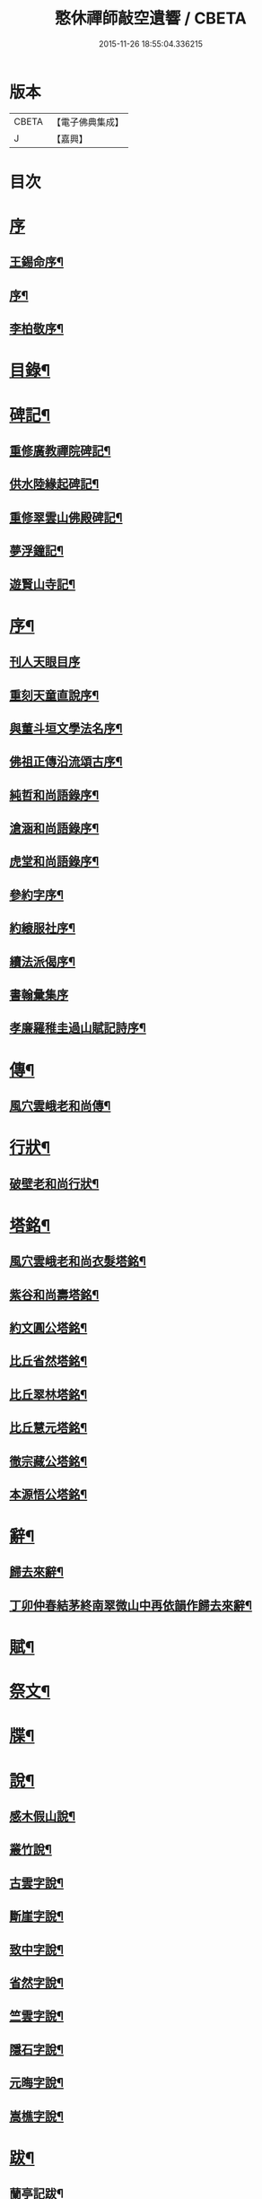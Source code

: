 #+TITLE: 憨休禪師敲空遺響 / CBETA
#+DATE: 2015-11-26 18:55:04.336215
* 版本
 |     CBETA|【電子佛典集成】|
 |         J|【嘉興】    |

* 目次
* [[file:KR6q0229_001.txt::001-0243a1][序]]
** [[file:KR6q0229_001.txt::001-0243a2][王錫命序¶]]
** [[file:KR6q0229_001.txt::001-0243a22][序¶]]
** [[file:KR6q0229_001.txt::0243b7][李柏敬序¶]]
* [[file:KR6q0229_001.txt::0243c22][目錄¶]]
* [[file:KR6q0229_001.txt::0244b5][碑記¶]]
** [[file:KR6q0229_001.txt::0244b6][重修廣教禪院碑記¶]]
** [[file:KR6q0229_001.txt::0245b14][供水陸緣起碑記¶]]
** [[file:KR6q0229_001.txt::0245c18][重修翠雲山佛殿碑記¶]]
** [[file:KR6q0229_001.txt::0246a10][夢浮鐘記¶]]
** [[file:KR6q0229_001.txt::0246b24][遊賢山寺記¶]]
* [[file:KR6q0229_001.txt::0247a30][序¶]]
** [[file:KR6q0229_001.txt::0247a30][刊人天眼目序]]
** [[file:KR6q0229_001.txt::0247b14][重刻天童直說序¶]]
** [[file:KR6q0229_001.txt::0247c24][與董斗垣文學法名序¶]]
** [[file:KR6q0229_001.txt::0248b4][佛祖正傳沿流頌古序¶]]
** [[file:KR6q0229_001.txt::0248b16][純哲和尚語錄序¶]]
** [[file:KR6q0229_001.txt::0248c4][滄涵和尚語錄序¶]]
** [[file:KR6q0229_001.txt::0248c17][虎堂和尚語錄序¶]]
** [[file:KR6q0229_001.txt::0249a2][參約字序¶]]
** [[file:KR6q0229_001.txt::0249a20][約縗服社序¶]]
** [[file:KR6q0229_001.txt::0249b17][續法派偈序¶]]
** [[file:KR6q0229_001.txt::0249b30][書翰彙集序]]
** [[file:KR6q0229_001.txt::0249c16][孝廉羅稚圭過山賦記詩序¶]]
* [[file:KR6q0229_001.txt::0249c26][傳¶]]
** [[file:KR6q0229_001.txt::0249c27][風穴雲峨老和尚傳¶]]
* [[file:KR6q0229_001.txt::0251c2][行狀¶]]
** [[file:KR6q0229_001.txt::0251c3][破壁老和尚行狀¶]]
* [[file:KR6q0229_002.txt::002-0252c5][塔銘¶]]
** [[file:KR6q0229_002.txt::002-0252c6][風穴雲峨老和尚衣髮塔銘¶]]
** [[file:KR6q0229_002.txt::0253a19][紫谷和尚壽塔銘¶]]
** [[file:KR6q0229_002.txt::0254a10][約文圓公塔銘¶]]
** [[file:KR6q0229_002.txt::0254b12][比丘省然塔銘¶]]
** [[file:KR6q0229_002.txt::0254c7][比丘翠林塔銘¶]]
** [[file:KR6q0229_002.txt::0255a9][比丘慧元塔銘¶]]
** [[file:KR6q0229_002.txt::0255a29][徹宗藏公塔銘¶]]
** [[file:KR6q0229_002.txt::0255b22][本源悟公塔銘¶]]
* [[file:KR6q0229_002.txt::0255c15][辭¶]]
** [[file:KR6q0229_002.txt::0255c16][歸去來辭¶]]
** [[file:KR6q0229_002.txt::0256a15][丁卯仲春結茅終南翠微山中再依韻作歸去來辭¶]]
* [[file:KR6q0229_002.txt::0256b4][賦¶]]
* [[file:KR6q0229_002.txt::0256c21][祭文¶]]
* [[file:KR6q0229_002.txt::0257b26][牒¶]]
* [[file:KR6q0229_002.txt::0257c23][說¶]]
** [[file:KR6q0229_002.txt::0257c24][感木假山說¶]]
** [[file:KR6q0229_002.txt::0258a16][叢竹說¶]]
** [[file:KR6q0229_002.txt::0258b2][古雲字說¶]]
** [[file:KR6q0229_002.txt::0258b19][斷崖字說¶]]
** [[file:KR6q0229_002.txt::0258c15][致中字說¶]]
** [[file:KR6q0229_002.txt::0259a6][省然字說¶]]
** [[file:KR6q0229_002.txt::0259a30][竺雲字說¶]]
** [[file:KR6q0229_002.txt::0259b21][隱石字說¶]]
** [[file:KR6q0229_002.txt::0259c12][元晦字說¶]]
** [[file:KR6q0229_002.txt::0259c20][嵩樵字說¶]]
* [[file:KR6q0229_002.txt::0259c27][跋¶]]
** [[file:KR6q0229_002.txt::0259c28][蘭亭記跋¶]]
** [[file:KR6q0229_002.txt::0260a14][跋徐媛帖¶]]
** [[file:KR6q0229_002.txt::0260a22][跋趙松雪公帖¶]]
** [[file:KR6q0229_002.txt::0260b6][跋聖教序帖¶]]
* [[file:KR6q0229_003.txt::003-0260c5][疏¶]]
** [[file:KR6q0229_003.txt::003-0260c6][金勝寺募緣疏¶]]
** [[file:KR6q0229_003.txt::003-0260c26][甘露寺募齋糧疏¶]]
** [[file:KR6q0229_003.txt::0261a7][興福寺募緣疏¶]]
** [[file:KR6q0229_003.txt::0261a16][募塑佛像粧金疏¶]]
** [[file:KR6q0229_003.txt::0261a25][終南嘉五臺募緣疏¶]]
** [[file:KR6q0229_003.txt::0261b5][燉煌禪院募緣疏¶]]
** [[file:KR6q0229_003.txt::0261b20][畫水陸聖像募疏¶]]
** [[file:KR6q0229_003.txt::0261b27][福田寺募緣疏¶]]
** [[file:KR6q0229_003.txt::0261c5][興善寺募修山門疏¶]]
** [[file:KR6q0229_003.txt::0261c15][安慶寺募修祖師伽藍殿疏¶]]
** [[file:KR6q0229_003.txt::0262a7][嘉五臺修接待菴疏¶]]
** [[file:KR6q0229_003.txt::0262a30][興善寺募緣疏¶]]
** [[file:KR6q0229_003.txt::0262b17][醴泉觀音寺募緣疏¶]]
** [[file:KR6q0229_003.txt::0262c3][樊川寺募緣疏¶]]
* [[file:KR6q0229_003.txt::0262c18][引]]
** [[file:KR6q0229_003.txt::0262c19][募修馬神廟引¶]]
** [[file:KR6q0229_003.txt::0262c30][吳家墳修關帝廟引¶]]
** [[file:KR6q0229_003.txt::0263a9][聚駕莊修興隆寺引¶]]
** [[file:KR6q0229_003.txt::0263a21][普明寺修殿引¶]]
** [[file:KR6q0229_003.txt::0263a30][修仰天池普光寺引]]
** [[file:KR6q0229_003.txt::0263b12][化刊語錄引¶]]
** [[file:KR6q0229_003.txt::0263b22][募戒衣引¶]]
** [[file:KR6q0229_003.txt::0263b29][募施茶引¶]]
** [[file:KR6q0229_003.txt::0263c6][募齋糧供眾引¶]]
** [[file:KR6q0229_003.txt::0263c13][化鑄鐘引¶]]
** [[file:KR6q0229_003.txt::0263c19][茶亭化柴引¶]]
** [[file:KR6q0229_003.txt::0263c24][修寺化石灰引¶]]
** [[file:KR6q0229_003.txt::0263c29][化僧鞋引¶]]
** [[file:KR6q0229_003.txt::0264a3][化薑引¶]]
** [[file:KR6q0229_003.txt::0264a9][化長明燈油引¶]]
** [[file:KR6q0229_003.txt::0264a14][化鹽引¶]]
* [[file:KR6q0229_003.txt::0264a20][閒語¶]]
* [[file:KR6q0229_004.txt::004-0264c5][啟¶]]
** [[file:KR6q0229_004.txt::004-0264c6][壽新蔡宋澺水中丞啟¶]]
** [[file:KR6q0229_004.txt::004-0264c22][請沖涵和尚住金粟禪林啟¶]]
** [[file:KR6q0229_004.txt::0265a8][復汝寧熊恕雯太守請住金粟啟¶]]
** [[file:KR6q0229_004.txt::0265a28][復新蔡朱雪沽明府啟¶]]
** [[file:KR6q0229_004.txt::0265b11][復新蔡劉漢廣文啟¶]]
** [[file:KR6q0229_004.txt::0265b23][復新蔡鄉紳眾護法啟¶]]
** [[file:KR6q0229_004.txt::0265c5][復新蔡文學眾護法啟¶]]
** [[file:KR6q0229_004.txt::0265c14][復金粟山主宋子勉郡丞啟¶]]
** [[file:KR6q0229_004.txt::0266a4][復金粟眾耆舊啟¶]]
** [[file:KR6q0229_004.txt::0266a22][復涇陽張稚恭中翰暨眾文學請住嘉慶啟¶]]
** [[file:KR6q0229_004.txt::0266b6][復汝州牧羅素菴護法啟¶]]
** [[file:KR6q0229_004.txt::0266b28][賀汝州王州尊啟¶]]
** [[file:KR6q0229_004.txt::0266c14][復汝州羅鎮公二守啟¶]]
** [[file:KR6q0229_004.txt::0266c29][壽汝寧熊太尊啟¶]]
** [[file:KR6q0229_004.txt::0267a17][壽新蔡于克大明府啟¶]]
** [[file:KR6q0229_004.txt::0267a29][侯李光祿啟¶]]
** [[file:KR6q0229_004.txt::0267b17][請愚公長老繼方丈啟¶]]
** [[file:KR6q0229_004.txt::0267c6][候汝州高射斗太守啟¶]]
** [[file:KR6q0229_004.txt::0267c14][謝汝寧熊太尊啟¶]]
** [[file:KR6q0229_004.txt::0267c23][候雪石和尚啟¶]]
** [[file:KR6q0229_004.txt::0268a2][復廣慧純哲和尚啟¶]]
* [[file:KR6q0229_005.txt::005-0268b5][尺牘上¶]]
** [[file:KR6q0229_005.txt::005-0268b6][與張稚恭中翰¶]]
** [[file:KR6q0229_005.txt::005-0268b15][謝劉君朗文學惠紙¶]]
** [[file:KR6q0229_005.txt::005-0268b20][與霞源紫谷和尚¶]]
** [[file:KR6q0229_005.txt::005-0268b27][與張稚恭¶]]
** [[file:KR6q0229_005.txt::0268c3][與張水若太學¶]]
** [[file:KR6q0229_005.txt::0268c13][與黃珍伯文學¶]]
** [[file:KR6q0229_005.txt::0268c18][與華陰孫長發明府¶]]
** [[file:KR6q0229_005.txt::0269a4][復甯文伯文學¶]]
** [[file:KR6q0229_005.txt::0269a8][復張愚公文學¶]]
** [[file:KR6q0229_005.txt::0269a13][與邊乾行醫士¶]]
** [[file:KR6q0229_005.txt::0269a17][與趙連城郡丞¶]]
** [[file:KR6q0229_005.txt::0269a23][復劉介菴太史¶]]
** [[file:KR6q0229_005.txt::0269b5][與張稚恭¶]]
** [[file:KR6q0229_005.txt::0269b30][與張水岩¶]]
** [[file:KR6q0229_005.txt::0269c8][與華州懷雅社諸公¶]]
** [[file:KR6q0229_005.txt::0269c16][寄張水若¶]]
** [[file:KR6q0229_005.txt::0270a2][復聖泉滄涵和尚¶]]
** [[file:KR6q0229_005.txt::0270a12][復張稚恭¶]]
** [[file:KR6q0229_005.txt::0270a19][與靈石任水菴明府¶]]
** [[file:KR6q0229_005.txt::0270b2][復李雪木先生¶]]
** [[file:KR6q0229_005.txt::0270b9][復吼林鯨侄禪師¶]]
** [[file:KR6q0229_005.txt::0270b16][復孫克明居士¶]]
** [[file:KR6q0229_005.txt::0270c5][與華州劉碧瞻文學¶]]
** [[file:KR6q0229_005.txt::0271a8][與魯子雅徵君¶]]
** [[file:KR6q0229_005.txt::0271a18][與雪石和尚¶]]
** [[file:KR6q0229_005.txt::0271a24][與雪兆和尚¶]]
** [[file:KR6q0229_005.txt::0271b4][復張太阿明經¶]]
** [[file:KR6q0229_005.txt::0271b16][與沖涵和尚¶]]
** [[file:KR6q0229_005.txt::0271b22][復義真禪友¶]]
** [[file:KR6q0229_005.txt::0271b29][與紫谷和尚¶]]
** [[file:KR6q0229_005.txt::0271c3][與斷峰和尚¶]]
** [[file:KR6q0229_005.txt::0271c10][與峰和尚¶]]
** [[file:KR6q0229_005.txt::0271c17][復雪兆和尚¶]]
** [[file:KR6q0229_005.txt::0272a2][復宋子勉郡丞¶]]
** [[file:KR6q0229_005.txt::0272a13][復紫谷和尚¶]]
** [[file:KR6q0229_005.txt::0272a29][復雪兆和尚¶]]
** [[file:KR6q0229_005.txt::0272b14][與純哲和尚¶]]
** [[file:KR6q0229_005.txt::0272b22][復坤埜禪師¶]]
** [[file:KR6q0229_005.txt::0272c6][與廣慧純哲和尚¶]]
** [[file:KR6q0229_005.txt::0272c14][與宋子勉¶]]
** [[file:KR6q0229_005.txt::0272c19][與關內眾居士¶]]
** [[file:KR6q0229_005.txt::0272c28][與知還禪友¶]]
** [[file:KR6q0229_005.txt::0273a4][與滄涵和尚¶]]
** [[file:KR6q0229_005.txt::0273a19][與青門全孟元文學¶]]
** [[file:KR6q0229_005.txt::0273a29][與張子敏眾文學¶]]
** [[file:KR6q0229_005.txt::0273b7][與張水若¶]]
** [[file:KR6q0229_005.txt::0273b16][與董斗垣文學¶]]
** [[file:KR6q0229_005.txt::0273b24][與紫谷和尚¶]]
** [[file:KR6q0229_005.txt::0273c7][與愚參珍侄禪師¶]]
** [[file:KR6q0229_005.txt::0273c14][復李孔門文學¶]]
** [[file:KR6q0229_005.txt::0273c22][與問松禪人¶]]
** [[file:KR6q0229_005.txt::0274a2][與省然鐸藏主¶]]
** [[file:KR6q0229_005.txt::0274a12][與知所覺都寺¶]]
** [[file:KR6q0229_005.txt::0274a23][與汝寧熊恕雯太尊¶]]
** [[file:KR6q0229_005.txt::0274a30][與汝陽丘象屏明府¶]]
** [[file:KR6q0229_005.txt::0274b7][與汝寧劉君佐別駕¶]]
** [[file:KR6q0229_005.txt::0274b13][與劉叔子進士¶]]
** [[file:KR6q0229_005.txt::0274b21][與純哲和尚¶]]
** [[file:KR6q0229_005.txt::0274b26][與欽一耆德¶]]
** [[file:KR6q0229_005.txt::0274c7][與虎堂和尚¶]]
** [[file:KR6q0229_005.txt::0274c28][與哀輝生文學¶]]
* [[file:KR6q0229_006.txt::006-0275b5][尺讀下¶]]
** [[file:KR6q0229_006.txt::006-0275b6][答劉叔子進士¶]]
** [[file:KR6q0229_006.txt::006-0275b15][與淨音西堂¶]]
** [[file:KR6q0229_006.txt::006-0275b22][與劉木齋先生¶]]
** [[file:KR6q0229_006.txt::006-0275b30][復劉木齋¶]]
** [[file:KR6q0229_006.txt::0275c7][復青門全孟元眾文學¶]]
** [[file:KR6q0229_006.txt::0275c25][復張子敏文學¶]]
** [[file:KR6q0229_006.txt::0276a4][復青門眾居士¶]]
** [[file:KR6q0229_006.txt::0276a14][復涂吉吾居士¶]]
** [[file:KR6q0229_006.txt::0276a20][復靈源紫谷和尚¶]]
** [[file:KR6q0229_006.txt::0276b11][復興善愚參珍侄禪師¶]]
** [[file:KR6q0229_006.txt::0276b24][復若愚法師¶]]
** [[file:KR6q0229_006.txt::0276c2][復董斗垣¶]]
** [[file:KR6q0229_006.txt::0276c21][復本具禪人¶]]
** [[file:KR6q0229_006.txt::0277a2][復涂居士¶]]
** [[file:KR6q0229_006.txt::0277a11][與虎堂和尚¶]]
** [[file:KR6q0229_006.txt::0277a28][與廣慧純哲和尚¶]]
** [[file:KR6q0229_006.txt::0277b6][與耿天逸文學¶]]
** [[file:KR6q0229_006.txt::0277b14][與宋子勉¶]]
** [[file:KR6q0229_006.txt::0277c3][與熊太尊¶]]
** [[file:KR6q0229_006.txt::0277c16][再與宋子勉¶]]
** [[file:KR6q0229_006.txt::0278a3][復楊子簡文學¶]]
** [[file:KR6q0229_006.txt::0278a9][復韓山公文學¶]]
** [[file:KR6q0229_006.txt::0278a14][與本源悟侄禪師¶]]
** [[file:KR6q0229_006.txt::0278a21][答楊承伯文學¶]]
** [[file:KR6q0229_006.txt::0278a26][柬董斗垣¶]]
** [[file:KR6q0229_006.txt::0278b3][與熊士濱護法¶]]
** [[file:KR6q0229_006.txt::0278b13][與風穴滄涵和尚¶]]
** [[file:KR6q0229_006.txt::0278b27][復劉君朗¶]]
** [[file:KR6q0229_006.txt::0278b30][與張稚恭¶]]
** [[file:KR6q0229_006.txt::0278c3][與紫谷和尚¶]]
** [[file:KR6q0229_006.txt::0278c10][復張稚恭¶]]
** [[file:KR6q0229_006.txt::0278c22][復張稚恭¶]]
** [[file:KR6q0229_006.txt::0278c30][復立道者]]
** [[file:KR6q0229_006.txt::0279a10][與醴泉張亮恭廣文¶]]
** [[file:KR6q0229_006.txt::0279a20][與張稚恭¶]]
** [[file:KR6q0229_006.txt::0279a28][復張元昭文學¶]]
** [[file:KR6q0229_006.txt::0279b2][與約文圓侄禪師¶]]
** [[file:KR6q0229_006.txt::0279b12][復許巨山文學¶]]
** [[file:KR6q0229_006.txt::0279b18][復藺寔菴文學¶]]
** [[file:KR6q0229_006.txt::0279b24][復鄠縣王敬心處士¶]]
** [[file:KR6q0229_006.txt::0279c6][復許無功道臺¶]]
** [[file:KR6q0229_006.txt::0279c15][謝董昭時府尊¶]]
** [[file:KR6q0229_006.txt::0279c21][復乾州李雪岩貳牧¶]]
** [[file:KR6q0229_006.txt::0279c30][與西安董府尊]]
** [[file:KR6q0229_006.txt::0280a15][復李雪岩¶]]
** [[file:KR6q0229_006.txt::0280a25][復張董若文學¶]]
** [[file:KR6q0229_006.txt::0280a30][復新蔡金粟虎堂和尚¶]]
** [[file:KR6q0229_006.txt::0280b13][與張益君文學¶]]
** [[file:KR6q0229_006.txt::0280b17][復董太尊¶]]
** [[file:KR6q0229_006.txt::0280b21][與李雪岩¶]]
** [[file:KR6q0229_006.txt::0280b29][復龍安薛惟華別駕¶]]
** [[file:KR6q0229_006.txt::0280c6][復龍渠雲松和尚¶]]
** [[file:KR6q0229_006.txt::0280c16][與任木菴中翰¶]]
** [[file:KR6q0229_006.txt::0280c22][與汝州羅素菴太守¶]]
** [[file:KR6q0229_006.txt::0281a2][與汝州李文在廣文¶]]
** [[file:KR6q0229_006.txt::0281a6][復李雪木先生¶]]
** [[file:KR6q0229_006.txt::0281a17][復李雪木¶]]
** [[file:KR6q0229_006.txt::0281a25][復董斗垣¶]]
** [[file:KR6q0229_006.txt::0281b6][與夏曉人簽判¶]]
** [[file:KR6q0229_006.txt::0281b13][與羅稚圭孝廉¶]]
** [[file:KR6q0229_006.txt::0281b18][寄雪峰法師¶]]
** [[file:KR6q0229_006.txt::0281b23][與寧波趙道臺¶]]
* [[file:KR6q0229_007.txt::007-0281c5][像讚¶]]
** [[file:KR6q0229_007.txt::007-0281c6][三大士像¶]]
** [[file:KR6q0229_007.txt::007-0281c11][文殊持劍像¶]]
** [[file:KR6q0229_007.txt::007-0281c14][觀音大士像¶]]
** [[file:KR6q0229_007.txt::007-0281c17][觀音出山像¶]]
** [[file:KR6q0229_007.txt::007-0281c25][施是名別駕請題出山觀音像¶]]
** [[file:KR6q0229_007.txt::007-0281c30][千佛觀音像]]
** [[file:KR6q0229_007.txt::0282a4][送子觀音像¶]]
** [[file:KR6q0229_007.txt::0282a10][繡觀音像¶]]
** [[file:KR6q0229_007.txt::0282a13][魚籃觀音像¶]]
** [[file:KR6q0229_007.txt::0282a23][達磨初祖像¶]]
** [[file:KR6q0229_007.txt::0282b4][布袋和尚像¶]]
** [[file:KR6q0229_007.txt::0282b13][關帝像¶]]
** [[file:KR6q0229_007.txt::0282b24][風穴沼祖像¶]]
** [[file:KR6q0229_007.txt::0282b29][天童密雲老和尚像¶]]
** [[file:KR6q0229_007.txt::0282c2][通玄林野老和尚像¶]]
** [[file:KR6q0229_007.txt::0282c7][風穴本師雲峨和尚像¶]]
** [[file:KR6q0229_007.txt::0283a4][林我和尚像¶]]
** [[file:KR6q0229_007.txt::0283a16][沖涵和尚像¶]]
** [[file:KR6q0229_007.txt::0283a24][雪兆和尚像¶]]
** [[file:KR6q0229_007.txt::0283a28][滄涵和尚像¶]]
** [[file:KR6q0229_007.txt::0283b2][題鍾馗像¶]]
** [[file:KR6q0229_007.txt::0283b6][佛印東坡談禪圖¶]]
** [[file:KR6q0229_007.txt::0283b11][羽士攜桃圖¶]]
** [[file:KR6q0229_007.txt::0283b16][玉環大德像¶]]
** [[file:KR6q0229_007.txt::0283b23][機玄耆宿像¶]]
** [[file:KR6q0229_007.txt::0283b27][真空禪德像¶]]
** [[file:KR6q0229_007.txt::0283c5][董斗垣文學小像¶]]
** [[file:KR6q0229_007.txt::0283c9][杜茂遠文學像¶]]
** [[file:KR6q0229_007.txt::0283c16][武居士像¶]]
** [[file:KR6q0229_007.txt::0283c20][白蘊玉居士真俗四像圖¶]]
** [[file:KR6q0229_007.txt::0283c30][石夫人像¶]]
** [[file:KR6q0229_007.txt::0284a6][伯生李將軍像¶]]
** [[file:KR6q0229_007.txt::0284a19][李夫人像¶]]
** [[file:KR6q0229_007.txt::0284a23][林玉李將軍¶]]
** [[file:KR6q0229_007.txt::0284a30][恒齋張居士像¶]]
** [[file:KR6q0229_007.txt::0284b11][九錫李護法行樂圖¶]]
** [[file:KR6q0229_007.txt::0284b18][正仁宇檀越像¶]]
** [[file:KR6q0229_007.txt::0284b21][朱益菴像¶]]
** [[file:KR6q0229_007.txt::0284b25][王傑之像¶]]
** [[file:KR6q0229_007.txt::0284b29][肖像¶]]
** [[file:KR6q0229_007.txt::0285a22][松下經行圖¶]]
** [[file:KR6q0229_007.txt::0285a26][水邊林下圖¶]]
* [[file:KR6q0229_008.txt::008-0285c5][偈¶]]
** [[file:KR6q0229_008.txt::008-0285c6][禮風穴沼祖塔¶]]
** [[file:KR6q0229_008.txt::008-0285c10][禮首山念祖塔¶]]
** [[file:KR6q0229_008.txt::008-0285c14][沖涵法兄進金粟院值雨口占志喜¶]]
** [[file:KR6q0229_008.txt::008-0285c18][送雪兆法兄住長垣鶴林寺¶]]
** [[file:KR6q0229_008.txt::008-0285c22][風穴送滄涵法兄出山¶]]
** [[file:KR6q0229_008.txt::008-0285c26][寄贈沖涵和尚¶]]
** [[file:KR6q0229_008.txt::008-0285c30][示參禪¶]]
** [[file:KR6q0229_008.txt::0286a30][警參¶]]
** [[file:KR6q0229_008.txt::0286b21][開田¶]]
** [[file:KR6q0229_008.txt::0287a2][贈古崖禪友¶]]
** [[file:KR6q0229_008.txt::0287a6][贈翠峰庵主¶]]
** [[file:KR6q0229_008.txt::0287a10][金粟擔柴¶]]
** [[file:KR6q0229_008.txt::0287a14][贈端可禪人¶]]
** [[file:KR6q0229_008.txt::0287a17][贈佛種禪友¶]]
** [[file:KR6q0229_008.txt::0287a21][勉知幻禪人¶]]
** [[file:KR6q0229_008.txt::0287a24][次古崖禪友廛居八首¶]]
** [[file:KR6q0229_008.txt::0287b26][壽知還禪友¶]]
** [[file:KR6q0229_008.txt::0287b29][送西宗禪人歸穎川省親¶]]
** [[file:KR6q0229_008.txt::0287c2][送本具禪人¶]]
** [[file:KR6q0229_008.txt::0287c5][送靈壁禪人歸楚中¶]]
** [[file:KR6q0229_008.txt::0287c8][金粟寺桂花¶]]
** [[file:KR6q0229_008.txt::0287c14][補衲¶]]
** [[file:KR6q0229_008.txt::0287c17][琉璃燈¶]]
** [[file:KR6q0229_008.txt::0287c20][力農¶]]
** [[file:KR6q0229_008.txt::0287c23][示徹微禪人¶]]
** [[file:KR6q0229_008.txt::0287c26][示雲菴禪人¶]]
** [[file:KR6q0229_008.txt::0287c29][示寧波禪人¶]]
** [[file:KR6q0229_008.txt::0288a2][示普明禪人¶]]
** [[file:KR6q0229_008.txt::0288a5][示恒修禪人¶]]
** [[file:KR6q0229_008.txt::0288a8][示必正禪人¶]]
** [[file:KR6q0229_008.txt::0288a11][示多聞禪人¶]]
** [[file:KR6q0229_008.txt::0288a14][示了智禪人¶]]
** [[file:KR6q0229_008.txt::0288a17][示蘇州睿靈禪人¶]]
** [[file:KR6q0229_008.txt::0288a20][示淵澄禪人¶]]
** [[file:KR6q0229_008.txt::0288a23][示法蘊禪人¶]]
** [[file:KR6q0229_008.txt::0288a26][示通山禪人¶]]
** [[file:KR6q0229_008.txt::0288a29][示萬修禪人¶]]
** [[file:KR6q0229_008.txt::0288b2][示無量禪人¶]]
** [[file:KR6q0229_008.txt::0288b5][示明心禪人¶]]
** [[file:KR6q0229_008.txt::0288b8][示斷崖侍者¶]]
** [[file:KR6q0229_008.txt::0288b11][示省然知藏¶]]
** [[file:KR6q0229_008.txt::0288b14][示慵石侍者¶]]
** [[file:KR6q0229_008.txt::0288b17][示進修維那¶]]
** [[file:KR6q0229_008.txt::0288b20][示月輝副寺¶]]
** [[file:KR6q0229_008.txt::0288b23][示雪立典座¶]]
** [[file:KR6q0229_008.txt::0288b26][示知所都寺¶]]
** [[file:KR6q0229_008.txt::0288b29][示無盡維那¶]]
** [[file:KR6q0229_008.txt::0288c2][示鏡如禪人¶]]
** [[file:KR6q0229_008.txt::0288c5][詠竹¶]]
** [[file:KR6q0229_008.txt::0288c8][送映虛禪人省親¶]]
** [[file:KR6q0229_008.txt::0288c12][示滿慈禪人¶]]
** [[file:KR6q0229_008.txt::0288c15][示華嚴禪人¶]]
** [[file:KR6q0229_008.txt::0288c18][示看經僧¶]]
** [[file:KR6q0229_008.txt::0288c22][示蘭馨禪人¶]]
** [[file:KR6q0229_008.txt::0288c25][示致中侍者¶]]
** [[file:KR6q0229_008.txt::0288c28][示唯心侍者¶]]
** [[file:KR6q0229_008.txt::0288c30][示鏡明禪人]]
** [[file:KR6q0229_008.txt::0289a4][示了言禪人¶]]
** [[file:KR6q0229_008.txt::0289a7][示禮峨嵋僧¶]]
** [[file:KR6q0229_008.txt::0289a10][示劍眉禪人¶]]
** [[file:KR6q0229_008.txt::0289a13][示隆瑞禪人¶]]
** [[file:KR6q0229_008.txt::0289a16][示印文禪人¶]]
** [[file:KR6q0229_008.txt::0289a19][示正目侍者¶]]
** [[file:KR6q0229_008.txt::0289a22][示純一侍者¶]]
** [[file:KR6q0229_008.txt::0289a25][示無痕禪人¶]]
** [[file:KR6q0229_008.txt::0289a28][冬日示眾¶]]
** [[file:KR6q0229_008.txt::0289b9][示大曉維那¶]]
** [[file:KR6q0229_008.txt::0289b12][寄立¶]]
** [[file:KR6q0229_008.txt::0289b15][送在旭首座之商城¶]]
** [[file:KR6q0229_008.txt::0289b18][送蒼雅書記之光山¶]]
** [[file:KR6q0229_008.txt::0289b21][送淨已知藏之霍丘¶]]
** [[file:KR6q0229_008.txt::0289b24][送問雪還中州¶]]
** [[file:KR6q0229_008.txt::0289b27][送貫之禪人歸邠州¶]]
** [[file:KR6q0229_008.txt::0289b30][送素侍者南參¶]]
** [[file:KR6q0229_008.txt::0289c3][為明智號愚菴¶]]
** [[file:KR6q0229_008.txt::0289c6][為福昇號映旭¶]]
** [[file:KR6q0229_008.txt::0289c9][示撞破頭僧¶]]
** [[file:KR6q0229_008.txt::0289c12][示空相禪人¶]]
** [[file:KR6q0229_008.txt::0289c15][送徹宗禪人¶]]
** [[file:KR6q0229_008.txt::0289c18][送爾卓禪人¶]]
** [[file:KR6q0229_008.txt::0289c21][送在菴禪人南參¶]]
** [[file:KR6q0229_008.txt::0289c24][留尼山西堂¶]]
** [[file:KR6q0229_008.txt::0289c27][示孤朗藏主¶]]
** [[file:KR6q0229_008.txt::0289c30][示古音禪子¶]]
** [[file:KR6q0229_008.txt::0290a3][示琴僧¶]]
** [[file:KR6q0229_008.txt::0290a6][示元晦書記¶]]
** [[file:KR6q0229_008.txt::0290a9][示中也侍者¶]]
** [[file:KR6q0229_008.txt::0290a12][示金粟實俞監寺¶]]
** [[file:KR6q0229_008.txt::0290a15][示秀珠禪人¶]]
** [[file:KR6q0229_008.txt::0290a18][示養孺禪人¶]]
** [[file:KR6q0229_008.txt::0290a21][示嵩樵侍者¶]]
** [[file:KR6q0229_008.txt::0290a24][示若愚禪人¶]]
** [[file:KR6q0229_008.txt::0290a27][壽西竺僧會¶]]
** [[file:KR6q0229_008.txt::0290a30][爾卓禪人以爆竹求偈¶]]
** [[file:KR6q0229_008.txt::0290b3][多聞禪人以布襖求偈¶]]
** [[file:KR6q0229_008.txt::0290b6][示解月尼¶]]
** [[file:KR6q0229_008.txt::0290b9][示覓火僧¶]]
** [[file:KR6q0229_008.txt::0290b12][示雪谷西堂¶]]
** [[file:KR6q0229_008.txt::0290b15][示忍菴知客¶]]
** [[file:KR6q0229_008.txt::0290b18][示默鑑維那¶]]
** [[file:KR6q0229_008.txt::0290b21][示明還直歲¶]]
** [[file:KR6q0229_008.txt::0290b24][示海岸副寺¶]]
** [[file:KR6q0229_008.txt::0290b27][示賁如知客¶]]
** [[file:KR6q0229_008.txt::0290b30][示默恒知客¶]]
** [[file:KR6q0229_008.txt::0290c3][因有以僧請益者偶占偈以答之¶]]
** [[file:KR6q0229_008.txt::0290c7][示祁氏夫人¶]]
** [[file:KR6q0229_008.txt::0290c17][七圓勉諸禪人¶]]
** [[file:KR6q0229_008.txt::0290c21][雨中書示碩愚慧子¶]]
** [[file:KR6q0229_008.txt::0290c28][燉煌寺新住示眾¶]]
** [[file:KR6q0229_008.txt::0291a2][贈圓通和尚¶]]
** [[file:KR6q0229_008.txt::0291a6][贈約文圓姪禪師佐興善¶]]
** [[file:KR6q0229_008.txt::0291a10][贈愚參珍姪禪師¶]]
** [[file:KR6q0229_008.txt::0291a14][與圓通耕水法姪¶]]
** [[file:KR6q0229_008.txt::0291a18][壽宗南顯姪禪師¶]]
** [[file:KR6q0229_008.txt::0291a22][壽機玄耆宿¶]]
** [[file:KR6q0229_008.txt::0291a29][送淨音聽西堂¶]]
** [[file:KR6q0229_008.txt::0291b4][天寒示眾¶]]
** [[file:KR6q0229_008.txt::0291b23][雪獅子¶]]
** [[file:KR6q0229_008.txt::0291c14][化麥¶]]
** [[file:KR6q0229_008.txt::0291c17][齋僧¶]]
** [[file:KR6q0229_008.txt::0291c20][募緣¶]]
** [[file:KR6q0229_008.txt::0291c25][靈璋禪人和鳥窠禪師偈求和次韻答之¶]]
** [[file:KR6q0229_008.txt::0291c29][甲子冬關內大饑…¶]]
** [[file:KR6q0229_008.txt::0292a4][聞雷¶]]
** [[file:KR6q0229_008.txt::0292a7][想見古人¶]]
** [[file:KR6q0229_008.txt::0292a11][寄贈紫谷和尚¶]]
** [[file:KR6q0229_008.txt::0292a15][自遣¶]]
** [[file:KR6q0229_008.txt::0292a19][題牡丹伏雉圖¶]]
** [[file:KR6q0229_008.txt::0292a23][送果先知藏¶]]
** [[file:KR6q0229_008.txt::0292a26][送松麓侍者還金粟¶]]
** [[file:KR6q0229_008.txt::0292a30][贈雲松法姪¶]]
** [[file:KR6q0229_008.txt::0292b4][解制¶]]
** [[file:KR6q0229_008.txt::0292b8][答張愚公文學¶]]
** [[file:KR6q0229_008.txt::0292b12][贈宋拙菴文學¶]]
** [[file:KR6q0229_008.txt::0292b16][示張水若太學¶]]
** [[file:KR6q0229_008.txt::0292b20][任應夏文學刊寶訓合註並牧雲和尚投機頌遠惠答謝¶]]
** [[file:KR6q0229_008.txt::0292b24][寄張水若太學¶]]
** [[file:KR6q0229_008.txt::0292c2][示焦魁明¶]]
** [[file:KR6q0229_008.txt::0292c5][示尹國柱¶]]
** [[file:KR6q0229_008.txt::0292c8][示趙才軒¶]]
** [[file:KR6q0229_008.txt::0292c11][示騰霄¶]]
** [[file:KR6q0229_008.txt::0292c14][示趙鳳宇¶]]
** [[file:KR6q0229_008.txt::0292c17][示趙璉吾¶]]
** [[file:KR6q0229_008.txt::0292c20][示趙鼐臣¶]]
** [[file:KR6q0229_008.txt::0292c23][示杜忠庭¶]]
** [[file:KR6q0229_008.txt::0292c26][示趙完初¶]]
** [[file:KR6q0229_008.txt::0292c29][示薛靈臺¶]]
** [[file:KR6q0229_008.txt::0293a2][示馬林順¶]]
** [[file:KR6q0229_008.txt::0293a5][為馬居士搭懺摩衣¶]]
** [[file:KR6q0229_008.txt::0293a8][為干漢法名性叡¶]]
** [[file:KR6q0229_008.txt::0293a11][翠嵐亭¶]]
** [[file:KR6q0229_008.txt::0293a14][壽華陰孫長發明府¶]]
** [[file:KR6q0229_008.txt::0293a17][示陳福鎮居士¶]]
** [[file:KR6q0229_008.txt::0293a22][示王性玉¶]]
** [[file:KR6q0229_008.txt::0293a25][七圖偈¶]]
** [[file:KR6q0229_008.txt::0293a28][周文極字運開¶]]
** [[file:KR6q0229_008.txt::0293a30][徐得勝宇任遠]]
** [[file:KR6q0229_008.txt::0293b4][徐得福字子禎¶]]
** [[file:KR6q0229_008.txt::0293b7][清江浦晤施是名別駕¶]]
** [[file:KR6q0229_008.txt::0293b10][示余在公參軍¶]]
** [[file:KR6q0229_008.txt::0293b13][贈施是名¶]]
** [[file:KR6q0229_008.txt::0293b16][示應緣老僧¶]]
** [[file:KR6q0229_008.txt::0293b19][象光禪人以手卷乞題¶]]
** [[file:KR6q0229_008.txt::0293b29][酬張水若菩提樹歌原韻¶]]
* [[file:KR6q0229_009.txt::009-0294a5][詩一¶]]
** [[file:KR6q0229_009.txt::009-0294a6][早發龍門道中¶]]
** [[file:KR6q0229_009.txt::009-0294a9][與登雲李別駕話舊¶]]
** [[file:KR6q0229_009.txt::009-0294a13][東皋野望¶]]
** [[file:KR6q0229_009.txt::009-0294a16][驚秋¶]]
** [[file:KR6q0229_009.txt::009-0294a19][山行¶]]
** [[file:KR6q0229_009.txt::009-0294a23][過翠峰上人¶]]
** [[file:KR6q0229_009.txt::009-0294a26][墨畫牡丹¶]]
** [[file:KR6q0229_009.txt::009-0294a29][水洞寺¶]]
** [[file:KR6q0229_009.txt::0294b2][永濟庵訪普叢禪友¶]]
** [[file:KR6q0229_009.txt::0294b5][瀑布¶]]
** [[file:KR6q0229_009.txt::0294b9][永濟庵居¶]]
** [[file:KR6q0229_009.txt::0294b21][竹¶]]
** [[file:KR6q0229_009.txt::0294b25][期友不至¶]]
** [[file:KR6q0229_009.txt::0294b28][王九野文學見過¶]]
** [[file:KR6q0229_009.txt::0294b30][歸蜀感賦]]
** [[file:KR6q0229_009.txt::0294c8][宿官房莊望老君山¶]]
** [[file:KR6q0229_009.txt::0294c12][癸卯過成都¶]]
** [[file:KR6q0229_009.txt::0294c16][彭山道中¶]]
** [[file:KR6q0229_009.txt::0294c19][宿李別駕別業¶]]
** [[file:KR6q0229_009.txt::0294c22][再上龍安¶]]
** [[file:KR6q0229_009.txt::0294c26][偶占¶]]
** [[file:KR6q0229_009.txt::0294c29][劉青園明府見訪步韻以謝¶]]
** [[file:KR6q0229_009.txt::0295a3][九日偕趙鹽梅…諸文學登迴龍山文昌閣¶]]
** [[file:KR6q0229_009.txt::0295a7][望龍城¶]]
** [[file:KR6q0229_009.txt::0295a11][迴龍山房¶]]
** [[file:KR6q0229_009.txt::0295a14][潮音禪友見過¶]]
** [[file:KR6q0229_009.txt::0295a17][曉起¶]]
** [[file:KR6q0229_009.txt::0295a20][懷成都友人¶]]
** [[file:KR6q0229_009.txt::0295a24][石獅子¶]]
** [[file:KR6q0229_009.txt::0295a28][樵者¶]]
** [[file:KR6q0229_009.txt::0295b3][龍湖竹枝詞¶]]
** [[file:KR6q0229_009.txt::0295b8][山居¶]]
** [[file:KR6q0229_009.txt::0295c15][山居磨彼六章章四句¶]]
** [[file:KR6q0229_009.txt::0295c16][安禪寺¶]]
** [[file:KR6q0229_009.txt::0295c19][三倉河¶]]
** [[file:KR6q0229_009.txt::0295c22][虛白上人邀避暑¶]]
** [[file:KR6q0229_009.txt::0295c25][連雲棧¶]]
** [[file:KR6q0229_009.txt::0295c28][少林寺初祖¶]]
** [[file:KR6q0229_009.txt::0296a2][面壁洞¶]]
** [[file:KR6q0229_009.txt::0296a5][二祖庵¶]]
** [[file:KR6q0229_009.txt::0296a8][三祖庵¶]]
** [[file:KR6q0229_009.txt::0296a11][風穴喜公池次韻¶]]
** [[file:KR6q0229_009.txt::0296a15][法雲洞次任木庵進士韻¶]]
** [[file:KR6q0229_009.txt::0296a19][晤密如上人¶]]
** [[file:KR6q0229_009.txt::0296a22][山齋書事¶]]
** [[file:KR6q0229_009.txt::0296a25][吳公洞次繹堂沈觀察韻¶]]
** [[file:KR6q0229_009.txt::0296a29][夏日送王憲副歸江西¶]]
** [[file:KR6q0229_009.txt::0296b3][風穴酬澺水宋中丞來韻¶]]
** [[file:KR6q0229_009.txt::0296b7][忽雨¶]]
** [[file:KR6q0229_009.txt::0296b10][贈復真禪人¶]]
** [[file:KR6q0229_009.txt::0296b13][秋興¶]]
** [[file:KR6q0229_009.txt::0296b16][風穴八詠錦屏風¶]]
** [[file:KR6q0229_009.txt::0296b19][珍珠簾¶]]
** [[file:KR6q0229_009.txt::0296b22][仙人橋¶]]
** [[file:KR6q0229_009.txt::0296b25][大慈泉¶]]
** [[file:KR6q0229_009.txt::0296b28][吳公洞¶]]
** [[file:KR6q0229_009.txt::0296b30][翫月]]
** [[file:KR6q0229_009.txt::0296c4][翠嵐亭¶]]
** [[file:KR6q0229_009.txt::0296c7][懸鐘閣¶]]
** [[file:KR6q0229_009.txt::0296c10][暮登首山念祖洞¶]]
** [[file:KR6q0229_009.txt::0296c14][登首山峰頂¶]]
** [[file:KR6q0229_009.txt::0296c17][金粟禪林原朱大中丞之園亭也…¶]]
** [[file:KR6q0229_009.txt::0296c23][看梅五峰沖涵和尚以詩見貽步韻荅贈¶]]
** [[file:KR6q0229_009.txt::0296c27][奉酬念蒿胡少參¶]]
** [[file:KR6q0229_009.txt::0297a2][金粟寺桂花¶]]
** [[file:KR6q0229_009.txt::0297a5][送友移居¶]]
** [[file:KR6q0229_009.txt::0297a8][憶峨嵋¶]]
** [[file:KR6q0229_009.txt::0297a11][日暮階虎堂古崖魨哲諸兄遊水心亭¶]]
** [[file:KR6q0229_009.txt::0297a14][九日登瑞芝閣¶]]
** [[file:KR6q0229_009.txt::0297a17][奉和澺水宋中丞臥梅軒¶]]
** [[file:KR6q0229_009.txt::0297a21][贈洪野陳鍊師¶]]
** [[file:KR6q0229_009.txt::0297a25][奉酬雪兆兄除夕寄韻¶]]
** [[file:KR6q0229_009.txt::0297a28][夏初即事¶]]
** [[file:KR6q0229_009.txt::0297a30][送古崖禪友]]
** [[file:KR6q0229_009.txt::0297b4][送天古禪友¶]]
** [[file:KR6q0229_009.txt::0297b7][贈遍濟老友¶]]
** [[file:KR6q0229_009.txt::0297b11][次鍵畿兄韻¶]]
** [[file:KR6q0229_009.txt::0297b15][金粟寺臘梅¶]]
** [[file:KR6q0229_009.txt::0297b18][奉酬沖涵兄來韻¶]]
** [[file:KR6q0229_009.txt::0297b21][送玉林高文學¶]]
** [[file:KR6q0229_009.txt::0297b24][堤上行¶]]
** [[file:KR6q0229_009.txt::0297b27][高村¶]]
** [[file:KR6q0229_009.txt::0297b30][西郊¶]]
** [[file:KR6q0229_009.txt::0297c3][秋日感懷¶]]
** [[file:KR6q0229_009.txt::0297c6][原韻招李藍仲文學¶]]
** [[file:KR6q0229_009.txt::0297c9][送張鳴岐還秣陵¶]]
** [[file:KR6q0229_009.txt::0297c12][壽宋澺水中丞¶]]
** [[file:KR6q0229_009.txt::0297c16][和鍵畿兄見貽¶]]
** [[file:KR6q0229_009.txt::0297c30][酬雪兆兄來韻]]
** [[file:KR6q0229_009.txt::0298a5][送別鍵畿兄¶]]
** [[file:KR6q0229_009.txt::0298a9][春日郎事¶]]
** [[file:KR6q0229_009.txt::0298a12][送潤壁兄之光山¶]]
** [[file:KR6q0229_009.txt::0298a15][送祖燈上人南歸¶]]
** [[file:KR6q0229_009.txt::0298a18][送智閒上人¶]]
** [[file:KR6q0229_009.txt::0298a21][庚戌秋於金粟夢得綠樹啼春鳥紅香放野花之句因續成詩¶]]
** [[file:KR6q0229_009.txt::0298a24][夏景¶]]
** [[file:KR6q0229_009.txt::0298a27][小松¶]]
** [[file:KR6q0229_009.txt::0298a29][幽篁深處]]
** [[file:KR6q0229_009.txt::0298b4][墨梅¶]]
** [[file:KR6q0229_009.txt::0298b7][首山乾明寺¶]]
** [[file:KR6q0229_009.txt::0298b11][念祖誦經處¶]]
** [[file:KR6q0229_009.txt::0298b15][苦雪¶]]
** [[file:KR6q0229_009.txt::0298b18][雨夜¶]]
** [[file:KR6q0229_009.txt::0298b21][別郭輔扆文學¶]]
** [[file:KR6q0229_009.txt::0298b24][別澺水宋中丞¶]]
** [[file:KR6q0229_009.txt::0298b28][別鳧岳郭明府¶]]
** [[file:KR6q0229_009.txt::0298c2][蔡道中¶]]
** [[file:KR6q0229_009.txt::0298c5][宿姜莊村¶]]
** [[file:KR6q0229_009.txt::0298c8][襄城乾明寺即席詶張太阿明經¶]]
** [[file:KR6q0229_009.txt::0298c14][與準彌兄夜坐分賦¶]]
** [[file:KR6q0229_009.txt::0298c17][辛亥莫春余從堂頭老人自陽返風穴時已溽暑首座雪兄偶有他山之志挽留不可故賦譾言以贈之¶]]
** [[file:KR6q0229_009.txt::0298c28][秋初接準彌兄書兼惠詩口號¶]]
** [[file:KR6q0229_009.txt::0299a4][風穴寺有感¶]]
** [[file:KR6q0229_009.txt::0299a10][中秋¶]]
** [[file:KR6q0229_009.txt::0299a14][送櫟庵座主歸汝南¶]]
** [[file:KR6q0229_009.txt::0299a18][初冬夜坐¶]]
** [[file:KR6q0229_009.txt::0299a21][嵩山法王寺¶]]
** [[file:KR6q0229_009.txt::0299a24][熊耳山空相寺¶]]
** [[file:KR6q0229_009.txt::0299a27][苦雨¶]]
** [[file:KR6q0229_009.txt::0299a30][春日虎堂兄還羅山賦風穴深處歌以送之¶]]
** [[file:KR6q0229_009.txt::0299c4][白雲抱幽石歌贈純哲同參¶]]
* [[file:KR6q0229_010.txt::010-0300a5][詩二¶]]
** [[file:KR6q0229_010.txt::010-0300a6][壬子春子受風穴本師雲老和尚囑法請假山山是夜風雷大作膏雨沛然兩序諸兄挽留移時復開晴霽明日遂行賦辭¶]]
** [[file:KR6q0229_010.txt::010-0300a10][留別純哲禪友¶]]
** [[file:KR6q0229_010.txt::010-0300a13][別楚英維那¶]]
** [[file:KR6q0229_010.txt::010-0300a16][伊陽道中¶]]
** [[file:KR6q0229_010.txt::010-0300a19][石¶]]
** [[file:KR6q0229_010.txt::010-0300a22][贈華陰孫長發明府¶]]
** [[file:KR6q0229_010.txt::010-0300a25][同王爾獻張白石郭不憶三文學西谿看松¶]]
** [[file:KR6q0229_010.txt::010-0300a28][詠松兼贈白石]]
** [[file:KR6q0229_010.txt::0300b4][華州甘露寺居¶]]
** [[file:KR6q0229_010.txt::0300b13][贈羅沖虛真士¶]]
** [[file:KR6q0229_010.txt::0300b16][為李華庵書扇¶]]
** [[file:KR6q0229_010.txt::0300b19][奉酬劉渭瞻王公劉碧瞻王多士諸文學¶]]
** [[file:KR6q0229_010.txt::0300b23][郭仲睹文學園亭小憩¶]]
** [[file:KR6q0229_010.txt::0300b26][爾獻過山賦贈¶]]
** [[file:KR6q0229_010.txt::0300b30][謝李鱗伯王爾獻古心魯薛子宣梁衡伯姬星石姬瑩石薛永日姬桂月張薦叔史丕顯王啟夏井助我諸君子見過¶]]
** [[file:KR6q0229_010.txt::0300b34][鑿小池成簡孟名世文學¶]]
** [[file:KR6q0229_010.txt::0300b38][留別華州諸居士¶]]
** [[file:KR6q0229_010.txt::0300b42][酬呂晉卿¶]]
** [[file:KR6q0229_010.txt::0300b45][懷虎堂法弟¶]]
** [[file:KR6q0229_010.txt::0300b49][端午口占¶]]
** [[file:KR6q0229_010.txt::0300b53][涇上瞻眺¶]]
** [[file:KR6q0229_010.txt::0300b57][興福寺新秋¶]]
** [[file:KR6q0229_010.txt::0301a3][過慈惠菴紫谷和尚以劉介菴太史詩筧見示依韻賦贈¶]]
** [[file:KR6q0229_010.txt::0301a7][喜雨¶]]
** [[file:KR6q0229_010.txt::0301a10][廣寺¶]]
** [[file:KR6q0229_010.txt::0301a13][感懷¶]]
** [[file:KR6q0229_010.txt::0301a17][尋義真兄於嘉慶寺因晤張稚恭中翰¶]]
** [[file:KR6q0229_010.txt::0301a21][寄懷終南紫谷和尚¶]]
** [[file:KR6q0229_010.txt::0301b4][奉酬張稚恭中翰次原韻¶]]
** [[file:KR6q0229_010.txt::0301b8][酬張水若太學次原韻¶]]
** [[file:KR6q0229_010.txt::0301b12][酬楊芬伯文學次原韻¶]]
** [[file:KR6q0229_010.txt::0301b16][酬陳允中文學次原韻¶]]
** [[file:KR6q0229_010.txt::0301b20][甲寅孟冬余往風穴省覲本師張稚恭中翰以詩餞別次韻¶]]
** [[file:KR6q0229_010.txt::0301b23][過交口¶]]
** [[file:KR6q0229_010.txt::0301b26][華州遇爾獻星石永日¶]]
** [[file:KR6q0229_010.txt::0301b29][望太華]]
** [[file:KR6q0229_010.txt::0301c5][發華陰¶]]
** [[file:KR6q0229_010.txt::0301c8][潼關¶]]
** [[file:KR6q0229_010.txt::0301c11][靈寶縣遇雨¶]]
** [[file:KR6q0229_010.txt::0301c14][過熊耳山¶]]
** [[file:KR6q0229_010.txt::0301c18][渡洛水¶]]
** [[file:KR6q0229_010.txt::0301c22][趙保道中¶]]
** [[file:KR6q0229_010.txt::0301c25][宿夾何甘露菴¶]]
** [[file:KR6q0229_010.txt::0301c28][汝川晚行¶]]
** [[file:KR6q0229_010.txt::0301c30][入風山]]
** [[file:KR6q0229_010.txt::0302a5][十一月初三日到山本師先於九月已赴汝寧慧文之請以雪兆法兄繼席賦贈¶]]
** [[file:KR6q0229_010.txt::0302a8][懷本師雲老和尚¶]]
** [[file:KR6q0229_010.txt::0302a12][禮沼祖像¶]]
** [[file:KR6q0229_010.txt::0302a15][法雲洞有感¶]]
** [[file:KR6q0229_010.txt::0302a25][風穴方丈同雪兆兄夜話¶]]
** [[file:KR6q0229_010.txt::0302a29][尋思明禪師故址¶]]
** [[file:KR6q0229_010.txt::0302b3][冬日簡楹礎文學索詠即事¶]]
** [[file:KR6q0229_010.txt::0302b11][寄紫谷和尚¶]]
** [[file:KR6q0229_010.txt::0302b14][送憨月禪人聽講罷歸靈源¶]]
** [[file:KR6q0229_010.txt::0302b18][新晴野望¶]]
** [[file:KR6q0229_010.txt::0302b26][賦得二月山城未見花¶]]
** [[file:KR6q0229_010.txt::0302b30][紫谷和尚以書并詩見貽口占兼贈補菴禪師¶]]
** [[file:KR6q0229_010.txt::0302c4][原上書所見¶]]
** [[file:KR6q0229_010.txt::0302c8][春日漫興¶]]
** [[file:KR6q0229_010.txt::0302c12][雜詠¶]]
** [[file:KR6q0229_010.txt::0302c16][晚眺¶]]
** [[file:KR6q0229_010.txt::0302c20][興福書懷¶]]
** [[file:KR6q0229_010.txt::0302c23][懷張稚恭中翰¶]]
** [[file:KR6q0229_010.txt::0302c27][雨中懷友¶]]
** [[file:KR6q0229_010.txt::0302c30][寺中杏花¶]]
** [[file:KR6q0229_010.txt::0303a4][閱本草洞詮集藥名簡李柱宇居士¶]]
** [[file:KR6q0229_010.txt::0303a8][桃花¶]]
** [[file:KR6q0229_010.txt::0303a12][寒食前一日¶]]
** [[file:KR6q0229_010.txt::0303a16][供佛前瓶花¶]]
** [[file:KR6q0229_010.txt::0303a19][雲菴老衲至¶]]
** [[file:KR6q0229_010.txt::0303a23][遣意¶]]
** [[file:KR6q0229_010.txt::0303b5][涇川看桃花¶]]
** [[file:KR6q0229_010.txt::0303b9][閒居詠歎¶]]
** [[file:KR6q0229_010.txt::0303b13][曳杖¶]]
** [[file:KR6q0229_010.txt::0303b16][閒步¶]]
** [[file:KR6q0229_010.txt::0303b19][春暮¶]]
** [[file:KR6q0229_010.txt::0303b22][止默禪人見過¶]]
** [[file:KR6q0229_010.txt::0303b25][喜禪枝從風穴至¶]]
** [[file:KR6q0229_010.txt::0303b28][得新蔡金粟沖涵法兄書¶]]
** [[file:KR6q0229_010.txt::0303c2][得風穴雪兆法兄書¶]]
** [[file:KR6q0229_010.txt::0303c5][雪兄以任木菴草書見貽¶]]
** [[file:KR6q0229_010.txt::0303c8][西瑞禪人見過¶]]
** [[file:KR6q0229_010.txt::0303c11][懷張水若¶]]
** [[file:KR6q0229_010.txt::0303c14][偶占¶]]
** [[file:KR6q0229_010.txt::0303c17][大雨¶]]
** [[file:KR6q0229_010.txt::0303c21][雨中感懷¶]]
** [[file:KR6q0229_010.txt::0303c25][偶興¶]]
** [[file:KR6q0229_010.txt::0303c29][夏日¶]]
** [[file:KR6q0229_010.txt::0304a3][傍池柳¶]]
** [[file:KR6q0229_010.txt::0304a7][唐宗聖文學索子近草¶]]
** [[file:KR6q0229_010.txt::0304a11][晏起¶]]
** [[file:KR6q0229_010.txt::0304a15][望終南¶]]
** [[file:KR6q0229_010.txt::0304a19][獨坐¶]]
** [[file:KR6q0229_010.txt::0304a23][仄室¶]]
** [[file:KR6q0229_010.txt::0304a26][贈李柱宇居士¶]]
** [[file:KR6q0229_010.txt::0304a30][述懷¶]]
** [[file:KR6q0229_010.txt::0304b4][墻邊樹¶]]
** [[file:KR6q0229_010.txt::0304b7][溽暑¶]]
** [[file:KR6q0229_010.txt::0304b11][五月十三請觀俳優即席口占用酬諸社長¶]]
** [[file:KR6q0229_010.txt::0304b15][懷聖泉滄涵法兄和尚¶]]
** [[file:KR6q0229_010.txt::0304b19][過嘉慶寺贈義真兄¶]]
** [[file:KR6q0229_010.txt::0304b23][壽張稚恭中翰六袟¶]]
** [[file:KR6q0229_010.txt::0304b27][對客¶]]
** [[file:KR6q0229_010.txt::0304b30][兜率寺丈室¶]]
** [[file:KR6q0229_010.txt::0304c4][清福寺詠竹¶]]
** [[file:KR6q0229_010.txt::0304c7][送張康恭明府之任吳江¶]]
** [[file:KR6q0229_010.txt::0304c10][送水若太學之吳門¶]]
** [[file:KR6q0229_010.txt::0304c13][夏日張稚恭中翰巢連之孝廉雷在南明經李中極劉君朗張元昭張復恭張亮恭張愚公張壽恭張董若楊芬伯張周若諸君子招過嘉慶元昭以詩相贈奉酬次原韻¶]]
** [[file:KR6q0229_010.txt::0304c17][酬張愚公文學次原韻¶]]
** [[file:KR6q0229_010.txt::0304c20][再答愚公依原韻¶]]
** [[file:KR6q0229_010.txt::0304c26][新住兜率寺張稚恭中翰偕劉君朗張亮恭二文學見過僧蘭馨索詠偶成¶]]
** [[file:KR6q0229_010.txt::0305a3][雨後柬義真禪友¶]]
* [[file:KR6q0229_011.txt::011-0305b5][詩三¶]]
** [[file:KR6q0229_011.txt::011-0305b6][張愚公文學以午日倡和詩見示索和次韻¶]]
** [[file:KR6q0229_011.txt::011-0305b14][愚公邀過書齋問及宗門中事¶]]
** [[file:KR6q0229_011.txt::011-0305b18][兜率寺早發呈稚恭中翰¶]]
** [[file:KR6q0229_011.txt::011-0305b22][贈焦魁明居士¶]]
** [[file:KR6q0229_011.txt::011-0305b26][興善寺荅理仲木文學¶]]
** [[file:KR6q0229_011.txt::011-0305b29][葆光樓用韻¶]]
** [[file:KR6q0229_011.txt::0305c3][題畫牡丹¶]]
** [[file:KR6q0229_011.txt::0305c7][畫玉蘭¶]]
** [[file:KR6q0229_011.txt::0305c11][望中州¶]]
** [[file:KR6q0229_011.txt::0305c15][久不得本師雲老和尚信¶]]
** [[file:KR6q0229_011.txt::0305c19][曝日¶]]
** [[file:KR6q0229_011.txt::0305c23][張稚恭以涇水歌見貽次韻¶]]
** [[file:KR6q0229_011.txt::0305c30][懷同門諸昆弟¶]]
** [[file:KR6q0229_011.txt::0306a4][冬日偶興¶]]
** [[file:KR6q0229_011.txt::0306a25][觀賽社¶]]
** [[file:KR6q0229_011.txt::0306a29][寄終南友人¶]]
** [[file:KR6q0229_011.txt::0306b5][春興¶]]
** [[file:KR6q0229_011.txt::0306b9][過寶界寺¶]]
** [[file:KR6q0229_011.txt::0306b15][涇陽趙連城明府過訪¶]]
** [[file:KR6q0229_011.txt::0306b19][張稚恭中翰見過¶]]
** [[file:KR6q0229_011.txt::0306b23][莊東杏花盛開偕二三子往觀折盈把而歸¶]]
** [[file:KR6q0229_011.txt::0306c2][雨¶]]
** [[file:KR6q0229_011.txt::0306c5][野步¶]]
** [[file:KR6q0229_011.txt::0306c9][晤四明張石菴居士¶]]
** [[file:KR6q0229_011.txt::0306c13][送連城明府喬遷西安郡丞¶]]
** [[file:KR6q0229_011.txt::0306c17][督僧擇菜次忽空中鳥聲眾聞驚異余曰此鶴唳也起視之一黃鶴從南飛來長鳴向北而去¶]]
** [[file:KR6q0229_011.txt::0306c20][菜花¶]]
** [[file:KR6q0229_011.txt::0306c24][寄聖泉滄涵和尚¶]]
** [[file:KR6q0229_011.txt::0306c28][贈含僧正¶]]
** [[file:KR6q0229_011.txt::0307a3][涇陽文塔¶]]
** [[file:KR6q0229_011.txt::0307a7][述懷¶]]
** [[file:KR6q0229_011.txt::0307a11][張稚恭之松陵以詩寄別次韻¶]]
** [[file:KR6q0229_011.txt::0307a14][瞻眺¶]]
** [[file:KR6q0229_011.txt::0307a17][王仲孚丁有恒二孝廉過訪¶]]
** [[file:KR6q0229_011.txt::0307a20][答劉介菴太史來韻¶]]
** [[file:KR6q0229_011.txt::0307a24][劉介菴見過¶]]
** [[file:KR6q0229_011.txt::0307a28][次介菴來韻¶]]
** [[file:KR6q0229_011.txt::0307b2][謝客吟¶]]
** [[file:KR6q0229_011.txt::0307b6][漫興¶]]
** [[file:KR6q0229_011.txt::0307b10][遊山寨藥王洞¶]]
** [[file:KR6q0229_011.txt::0307b22][雲禪人自長安來¶]]
** [[file:KR6q0229_011.txt::0307b25][晚步¶]]
** [[file:KR6q0229_011.txt::0307b28][閒居次禪人韻¶]]
** [[file:KR6q0229_011.txt::0307b30][看梨花]]
** [[file:KR6q0229_011.txt::0307c5][閏三月和雲侍者韻¶]]
** [[file:KR6q0229_011.txt::0307c9][寄懷劉介菴¶]]
** [[file:KR6q0229_011.txt::0307c13][潔然禪人靜室白牡丹盛開索詠¶]]
** [[file:KR6q0229_011.txt::0307c17][滄涵和尚見過夜話¶]]
** [[file:KR6q0229_011.txt::0307c21][贈邊乾行醫士¶]]
** [[file:KR6q0229_011.txt::0307c25][次沈紫瀾別駕韻¶]]
** [[file:KR6q0229_011.txt::0307c29][答咸陽朗然僧會¶]]
** [[file:KR6q0229_011.txt::0308a3][徹機自風穴來¶]]
** [[file:KR6q0229_011.txt::0308a7][送宗禪者歸金城¶]]
** [[file:KR6q0229_011.txt::0308a10][秋原晚望¶]]
** [[file:KR6q0229_011.txt::0308a14][薙髮¶]]
** [[file:KR6q0229_011.txt::0308a18][雨霽¶]]
** [[file:KR6q0229_011.txt::0308a22][過聖泉滄涵和尚¶]]
** [[file:KR6q0229_011.txt::0308a26][同滄涵和尚遊多寶塔寺時開講楞嚴贈演聞禪人¶]]
** [[file:KR6q0229_011.txt::0308a29][石安原長夏遣懷]]
** [[file:KR6q0229_011.txt::0309c22][燉煌寺新住¶]]
** [[file:KR6q0229_011.txt::0309c25][全孟元文學見過¶]]
** [[file:KR6q0229_011.txt::0309c28][劉久吉副戎偕吼林鯨侄禪師過訪以詩見贈即席次韻¶]]
** [[file:KR6q0229_011.txt::0310a3][贈吼林鯨侄禪師¶]]
** [[file:KR6q0229_011.txt::0310a11][竺法護塔¶]]
** [[file:KR6q0229_011.txt::0310a15][送鏡如歸晉省親¶]]
** [[file:KR6q0229_011.txt::0310a18][贈任木菴明府¶]]
** [[file:KR6q0229_011.txt::0310a21][寄懷任木菴¶]]
** [[file:KR6q0229_011.txt::0310a25][三臺菴¶]]
** [[file:KR6q0229_011.txt::0310a29][長安故城懷古¶]]
** [[file:KR6q0229_011.txt::0310b3][未央宮覽古¶]]
** [[file:KR6q0229_011.txt::0310b7][除夕¶]]
** [[file:KR6q0229_011.txt::0310b15][同李孔門文學小坐¶]]
** [[file:KR6q0229_011.txt::0310b18][慈恩寺有感¶]]
** [[file:KR6q0229_011.txt::0310b21][聚仙橋¶]]
** [[file:KR6q0229_011.txt::0310b25][偶占¶]]
** [[file:KR6q0229_011.txt::0310b28][酬李雪木先生韻¶]]
** [[file:KR6q0229_011.txt::0310b30][酬張自維處士韻]]
** [[file:KR6q0229_011.txt::0310c4][題畫¶]]
** [[file:KR6q0229_011.txt::0310c7][訪李雪木先生¶]]
** [[file:KR6q0229_011.txt::0310c10][李雪水張自維二先生見過次韻¶]]
** [[file:KR6q0229_011.txt::0310c14][壽吼林法侄¶]]
** [[file:KR6q0229_011.txt::0310c18][圓通菴次壁問韻¶]]
** [[file:KR6q0229_011.txt::0310c22][避雨¶]]
** [[file:KR6q0229_011.txt::0310c25][興善寺¶]]
** [[file:KR6q0229_011.txt::0310c29][寄山中人¶]]
** [[file:KR6q0229_011.txt::0311a3][荅人問¶]]
** [[file:KR6q0229_011.txt::0311a6][窗前竹¶]]
** [[file:KR6q0229_011.txt::0311a9][薦福寺¶]]
** [[file:KR6q0229_011.txt::0311a13][感業寺¶]]
** [[file:KR6q0229_011.txt::0311a17][草堂寺¶]]
** [[file:KR6q0229_011.txt::0311a20][曲江池次李中孚徵君韻¶]]
** [[file:KR6q0229_011.txt::0311a24][送劉允吉喬遷閩省副戎¶]]
** [[file:KR6q0229_011.txt::0311a27][石安原遇雨¶]]
** [[file:KR6q0229_011.txt::0311a30][行野¶]]
** [[file:KR6q0229_011.txt::0311b3][拸永福菴宿¶]]
** [[file:KR6q0229_011.txt::0311b6][項木天張自維全遇之諸君子邀過崇慶王先生園翫牡丹¶]]
** [[file:KR6q0229_011.txt::0311b10][禮萬佛懺自維張處士以詩見貽次韻¶]]
** [[file:KR6q0229_011.txt::0311b14][華清宮壁…¶]]
** [[file:KR6q0229_011.txt::0311b23][送吼林法侄赴都門¶]]
** [[file:KR6q0229_011.txt::0311b26][送徐班侯居士歸撫州¶]]
** [[file:KR6q0229_011.txt::0311b29][過普明寺]]
** [[file:KR6q0229_011.txt::0311c4][接新蔡宋子勉郡丞書請主金粟釋林¶]]
** [[file:KR6q0229_011.txt::0311c8][留別紫谷和尚¶]]
** [[file:KR6q0229_011.txt::0311c12][留別斗垣董子¶]]
** [[file:KR6q0229_011.txt::0311c16][庚子季夏得金粟書召余守先師塔不能獲辭以燉煌方丈請滄涵和尚代席賦此詩別¶]]
** [[file:KR6q0229_011.txt::0311c20][答汝寧熊恕雯太守來韻¶]]
** [[file:KR6q0229_011.txt::0311c24][答新蔡朱雪沽明府來韻¶]]
* [[file:KR6q0229_012.txt::012-0312a5][詩四¶]]
** [[file:KR6q0229_012.txt::012-0312a6][南塘漫興¶]]
** [[file:KR6q0229_012.txt::0312b12][中¶]]
** [[file:KR6q0229_012.txt::0312b16][人日答朱留臣文學¶]]
** [[file:KR6q0229_012.txt::0312b19][微笑亭共戴宗摩文學¶]]
** [[file:KR6q0229_012.txt::0312b22][贈象屏丘明府署篆新蔡¶]]
** [[file:KR6q0229_012.txt::0312b26][寺中玉蘭¶]]
** [[file:KR6q0229_012.txt::0312b30][送子勉宋山主都門赴選¶]]
** [[file:KR6q0229_012.txt::0312c4][送朱雪沽明府喬遷滇南安寧太守¶]]
** [[file:KR6q0229_012.txt::0312c8][坐一草亭¶]]
** [[file:KR6q0229_012.txt::0312c11][蔡志八詠¶]]
*** [[file:KR6q0229_012.txt::0312c15][關津晚渡¶]]
*** [[file:KR6q0229_012.txt::0312c19][龍口新晴¶]]
*** [[file:KR6q0229_012.txt::0312c23][三汊波瀠¶]]
*** [[file:KR6q0229_012.txt::0312c27][姜寨春耕¶]]
*** [[file:KR6q0229_012.txt::0312c30][九溝漁唱]]
*** [[file:KR6q0229_012.txt::0313a5][澗頭細雨¶]]
*** [[file:KR6q0229_012.txt::0313a9][戚橋疏柳¶]]
*** [[file:KR6q0229_012.txt::0313a13][勝井清流¶]]
** [[file:KR6q0229_012.txt::0313a17][寺中桃花¶]]
** [[file:KR6q0229_012.txt::0313a20][寺中梅花¶]]
** [[file:KR6q0229_012.txt::0313a23][梧桐¶]]
** [[file:KR6q0229_012.txt::0313a26][海棠¶]]
** [[file:KR6q0229_012.txt::0313a29][鶯¶]]
** [[file:KR6q0229_012.txt::0313b2][菊¶]]
** [[file:KR6q0229_012.txt::0313b5][金粟禪林二十詠¶]]
*** [[file:KR6q0229_012.txt::0313b6][拈花閣¶]]
*** [[file:KR6q0229_012.txt::0313b9][宛在堂¶]]
*** [[file:KR6q0229_012.txt::0313b12][水月菴¶]]
*** [[file:KR6q0229_012.txt::0313b15][此君亭¶]]
*** [[file:KR6q0229_012.txt::0313b18][清陰厂¶]]
*** [[file:KR6q0229_012.txt::0313b21][第五橋¶]]
*** [[file:KR6q0229_012.txt::0313b24][水心亭¶]]
*** [[file:KR6q0229_012.txt::0313b27][幽篁深處¶]]
*** [[file:KR6q0229_012.txt::0313b30][微笑亭¶]]
*** [[file:KR6q0229_012.txt::0313c3][荻溪橋¶]]
*** [[file:KR6q0229_012.txt::0313c6][乾坤一草亭¶]]
*** [[file:KR6q0229_012.txt::0313c9][九曲水¶]]
*** [[file:KR6q0229_012.txt::0313c12][留帶橋¶]]
*** [[file:KR6q0229_012.txt::0313c15][曲水慈航¶]]
*** [[file:KR6q0229_012.txt::0313c18][石梁橋¶]]
*** [[file:KR6q0229_012.txt::0313c21][雲公塔院¶]]
*** [[file:KR6q0229_012.txt::0313c24][迎暉橋¶]]
*** [[file:KR6q0229_012.txt::0313c27][普同塔¶]]
*** [[file:KR6q0229_012.txt::0313c30][醒花草堂¶]]
*** [[file:KR6q0229_012.txt::0314a3][通濟橋¶]]
** [[file:KR6q0229_012.txt::0314a6][寄關中諸大護法¶]]
** [[file:KR6q0229_012.txt::0314a10][寄董斗垣文學¶]]
** [[file:KR6q0229_012.txt::0314a14][寄青門全孟元張子敏賈宗李孔門諸君子¶]]
** [[file:KR6q0229_012.txt::0314a18][寄義真禪友¶]]
** [[file:KR6q0229_012.txt::0314a22][九日送鳧岳郭明府歸蜀¶]]
** [[file:KR6q0229_012.txt::0314a26][寄虎堂法弟¶]]
** [[file:KR6q0229_012.txt::0314a30][壽汝寧恕雯熊太守¶]]
** [[file:KR6q0229_012.txt::0314b4][雲松遠侄禪師自秦中來¶]]
** [[file:KR6q0229_012.txt::0314b8][鐵筆行贈王同人文學¶]]
** [[file:KR6q0229_012.txt::0314b16][壽毛天羽廣文¶]]
** [[file:KR6q0229_012.txt::0314b20][雷¶]]
** [[file:KR6q0229_012.txt::0314b23][壬戌元旦¶]]
** [[file:KR6q0229_012.txt::0314b27][同諸禪人坐微笑亭¶]]
** [[file:KR6q0229_012.txt::0314b30][至官津]]
** [[file:KR6q0229_012.txt::0314c5][送獻雲心一二禪人歸西安¶]]
** [[file:KR6q0229_012.txt::0314c9][渡洪河訪陳洪野真士¶]]
** [[file:KR6q0229_012.txt::0314c12][寄陳洪野¶]]
** [[file:KR6q0229_012.txt::0314c16][送滄涵和尚歸風穴¶]]
** [[file:KR6q0229_012.txt::0314c20][絕句¶]]
** [[file:KR6q0229_012.txt::0314c22][答任木菴明府山右解組先以詩見寄次韻¶]]
** [[file:KR6q0229_012.txt::0314c26][壽新蔡于克大明府¶]]
** [[file:KR6q0229_012.txt::0314c30][看梅¶]]
** [[file:KR6q0229_012.txt::0315a3][苦雪吟¶]]
** [[file:KR6q0229_012.txt::0315a7][酬袁輝生文學原韻¶]]
** [[file:KR6q0229_012.txt::0315a10][過野櫟¶]]
** [[file:KR6q0229_012.txt::0315a14][天羽毛廣文見過¶]]
** [[file:KR6q0229_012.txt::0315a17][贈于克大明府¶]]
** [[file:KR6q0229_012.txt::0315a20][送毛天羽歸大梁省親¶]]
** [[file:KR6q0229_012.txt::0315a23][酬劉叔子進士久雨原韻¶]]
** [[file:KR6q0229_012.txt::0315b23][耿再中園賞香元次劉叔子韻¶]]
** [[file:KR6q0229_012.txt::0315b27][聞宋子勉除敘州府郡丞¶]]
** [[file:KR6q0229_012.txt::0315b30][酬劉叔子見贈原韻]]
** [[file:KR6q0229_012.txt::0315c5][酬余洪基文學¶]]
** [[file:KR6q0229_012.txt::0315c8][送子勉宋郡丞之任敘州永寧衛¶]]
** [[file:KR6q0229_012.txt::0315c26][謾興¶]]
** [[file:KR6q0229_012.txt::0315c30][朔旦祝延¶]]
** [[file:KR6q0229_012.txt::0316a4][晚燒¶]]
** [[file:KR6q0229_012.txt::0316a8][南塘¶]]
** [[file:KR6q0229_012.txt::0316a12][壽純哲和尚¶]]
** [[file:KR6q0229_012.txt::0316a16][送龍牙中巖和尚赴都門¶]]
** [[file:KR6q0229_012.txt::0316a20][酬縉紳劉木齋護法見過留詠¶]]
** [[file:KR6q0229_012.txt::0316a24][癸亥冬初解金粟院事口占志喜¶]]
** [[file:KR6q0229_012.txt::0316a28][雪¶]]
** [[file:KR6q0229_012.txt::0316b2][雪中寄懷劉木齋¶]]
** [[file:KR6q0229_012.txt::0316b6][雪中簡劉叔子¶]]
** [[file:KR6q0229_012.txt::0316b9][塔院新居¶]]
** [[file:KR6q0229_012.txt::0316b18][虎堂和尚繼席金粟賦贈¶]]
** [[file:KR6q0229_012.txt::0316b22][懷山居¶]]
** [[file:KR6q0229_012.txt::0316b26][池上¶]]
** [[file:KR6q0229_012.txt::0316b29][留別于克大明府¶]]
** [[file:KR6q0229_012.txt::0316c3][留別焦大生廣文¶]]
** [[file:KR6q0229_012.txt::0316c7][別李蔚文孝廉¶]]
** [[file:KR6q0229_012.txt::0316c11][別金粟禪林¶]]
** [[file:KR6q0229_012.txt::0316c15][拜別雲老和尚塔¶]]
** [[file:KR6q0229_012.txt::0316c19][別金粟大眾¶]]
** [[file:KR6q0229_012.txt::0316c23][耿天逸文學以詩祖餞即席酬韻¶]]
** [[file:KR6q0229_012.txt::0316c27][過汝寧留別廣慧純哲和尚¶]]
** [[file:KR6q0229_012.txt::0316c30][過汝州風穴留別滄涵和尚]]
** [[file:KR6q0229_012.txt::0317a5][酬張自維處士¶]]
** [[file:KR6q0229_012.txt::0317a8][春日過韋曲¶]]
** [[file:KR6q0229_012.txt::0317a12][過百塔寺紫谷和尚¶]]
** [[file:KR6q0229_012.txt::0317a16][圖撫臺過訪¶]]
** [[file:KR6q0229_012.txt::0317a20][楊子簡文學以詩見貽次韻答謝¶]]
** [[file:KR6q0229_012.txt::0317a24][酬韓山公文學¶]]
** [[file:KR6q0229_012.txt::0317a28][晝寢¶]]
** [[file:KR6q0229_012.txt::0317b2][紅木槿花¶]]
** [[file:KR6q0229_012.txt::0317b6][除夕壽張副戎¶]]
** [[file:KR6q0229_012.txt::0317b10][白木槿花¶]]
** [[file:KR6q0229_012.txt::0317b14][偶興¶]]
** [[file:KR6q0229_012.txt::0317b18][長安舊城¶]]
** [[file:KR6q0229_012.txt::0317b22][壽馬副戎¶]]
** [[file:KR6q0229_012.txt::0317b26][過普濟菴贈徹宗上人¶]]
** [[file:KR6q0229_012.txt::0317b29][圖制臺見過¶]]
** [[file:KR6q0229_012.txt::0317c3][胡君儔文學以遊牛頭寺佳什見貽次韻¶]]
** [[file:KR6q0229_012.txt::0317c6][壁間韻¶]]
** [[file:KR6q0229_012.txt::0317c10][少陵祠韻¶]]
** [[file:KR6q0229_012.txt::0317c14][布撫臺見過¶]]
** [[file:KR6q0229_012.txt::0317c18][壽咸寧白友梅明府¶]]
** [[file:KR6q0229_012.txt::0317c22][酬華州郭茂遠文學寄懷原韻¶]]
** [[file:KR6q0229_012.txt::0317c26][送僧之峨嵋¶]]
** [[file:KR6q0229_012.txt::0317c29][葛制臺見過¶]]
** [[file:KR6q0229_012.txt::0318a7][太白積雪¶]]
** [[file:KR6q0229_012.txt::0318a11][舉嶽仙掌¶]]
** [[file:KR6q0229_012.txt::0318a15][咸陽古渡¶]]
** [[file:KR6q0229_012.txt::0318a19][灞柳風雪¶]]
** [[file:KR6q0229_012.txt::0318a23][曲江流飲¶]]
** [[file:KR6q0229_012.txt::0318a27][雁塔展鐘¶]]
** [[file:KR6q0229_012.txt::0318a30][草堂煙霧]]
** [[file:KR6q0229_012.txt::0318b5][驪山晚照¶]]
** [[file:KR6q0229_012.txt::0318b9][寄懷李雪岩參軍¶]]
** [[file:KR6q0229_012.txt::0318b13][喜晴¶]]
** [[file:KR6q0229_012.txt::0318b16][百塔晚望南五臺¶]]
** [[file:KR6q0229_012.txt::0318b20][樊川¶]]
** [[file:KR6q0229_012.txt::0318b23][壽西安董太尊¶]]
** [[file:KR6q0229_012.txt::0318b27][酬陸伯彩文學遊牛頭寺原韻¶]]
** [[file:KR6q0229_012.txt::0318b29][酬駱子昌胡源緒于飛遠諸文學賞牡丹原韻五首]]
** [[file:KR6q0229_012.txt::0318c16][壽長安郭乾一明府¶]]
** [[file:KR6q0229_012.txt::0318c20][酬張益君文學¶]]
** [[file:KR6q0229_012.txt::0318c24][即景柬張稚恭¶]]
** [[file:KR6q0229_012.txt::0318c28][雨霄望青華山¶]]
** [[file:KR6q0229_012.txt::0319a2][從青華至翠微山靜陽真士菴¶]]
** [[file:KR6q0229_012.txt::0319a8][宿翠微山¶]]
** [[file:KR6q0229_012.txt::0319a12][贈西安許糧臺陞雲南總窗¶]]
** [[file:KR6q0229_012.txt::0319a16][西安董太尊偕咸長兩邑侯過訪¶]]
** [[file:KR6q0229_012.txt::0319a20][玄都觀¶]]
** [[file:KR6q0229_012.txt::0319a24][壽總河王制臺¶]]
** [[file:KR6q0229_012.txt::0319a28][贈天童慰弘和尚¶]]
** [[file:KR6q0229_012.txt::0319b2][楊子渡¶]]
** [[file:KR6q0229_012.txt::0319b5][嘉興煙雨樓¶]]
* 卷
** [[file:KR6q0229_001.txt][憨休禪師敲空遺響 1]]
** [[file:KR6q0229_002.txt][憨休禪師敲空遺響 2]]
** [[file:KR6q0229_003.txt][憨休禪師敲空遺響 3]]
** [[file:KR6q0229_004.txt][憨休禪師敲空遺響 4]]
** [[file:KR6q0229_005.txt][憨休禪師敲空遺響 5]]
** [[file:KR6q0229_006.txt][憨休禪師敲空遺響 6]]
** [[file:KR6q0229_007.txt][憨休禪師敲空遺響 7]]
** [[file:KR6q0229_008.txt][憨休禪師敲空遺響 8]]
** [[file:KR6q0229_009.txt][憨休禪師敲空遺響 9]]
** [[file:KR6q0229_010.txt][憨休禪師敲空遺響 10]]
** [[file:KR6q0229_011.txt][憨休禪師敲空遺響 11]]
** [[file:KR6q0229_012.txt][憨休禪師敲空遺響 12]]
